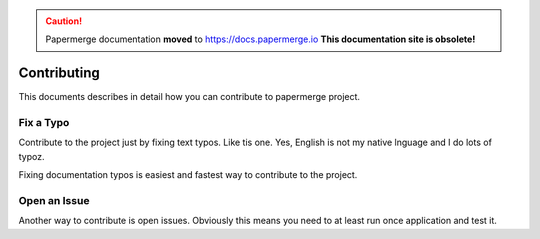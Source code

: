 .. caution::

   Papermerge documentation **moved** to https://docs.papermerge.io
   **This documentation site is obsolete!**


Contributing
**************

This documents describes in detail how you can contribute to papermerge project.

Fix a Typo
==========

Contribute to the project just by fixing text typos. Like tis one. Yes, English is not my
native lnguage and I do lots of typoz.

Fixing documentation typos is easiest and fastest way to contribute to the project.


Open an Issue
===============

Another way to contribute is open issues. Obviously this means you need to at least run once application and test it.
